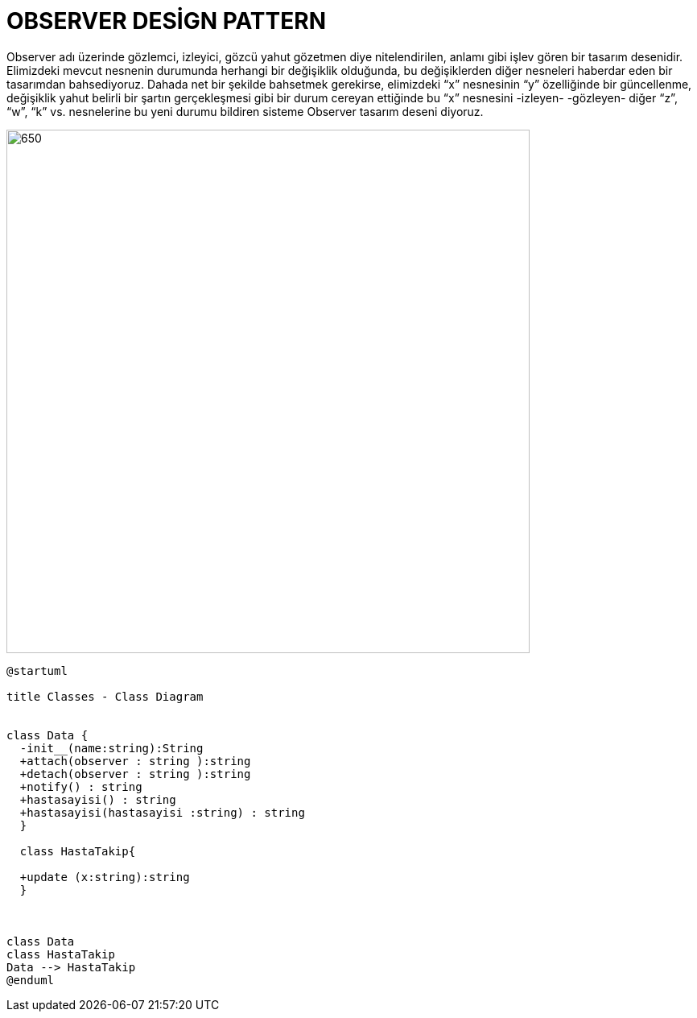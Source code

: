 # OBSERVER DESİGN PATTERN

Observer adı üzerinde gözlemci, izleyici, gözcü yahut gözetmen diye nitelendirilen, anlamı gibi işlev gören bir tasarım desenidir. Elimizdeki mevcut nesnenin durumunda herhangi bir değişiklik olduğunda, bu değişiklerden diğer nesneleri haberdar eden bir tasarımdan bahsediyoruz. Dahada net bir şekilde bahsetmek gerekirse, elimizdeki “x” nesnesinin “y” özelliğinde bir güncellenme, değişiklik yahut belirli bir şartın gerçekleşmesi gibi bir durum cereyan ettiğinde bu “x” nesnesini -izleyen- -gözleyen- diğer “z”, “w”, “k” vs. nesnelerine bu yeni durumu bildiren sisteme Observer tasarım deseni diyoruz.

image::https://www.plantuml.com/plantuml/img/ZP313e8m38RlVOeU8MOlmC6GwC6xtas52Oqmo5QCnFZkCgPaUZ1Ujgx_jwR_dpiXAqFR00XBet7Ja7FQeGeLRfagIoq05E5DGdW7HCM6vNXC3BKwSsBPL6csd-z9NP485NNIdPosLsqnmy1W-e8zLEe_8DC9dySaNLJVh6bQtD78ZdyeKOtl7MFu0JYTmTZEimUwSE_T-Kb3Nv9eJ6wBlVWZVaG2tqDW3agfTTo3N9jo3XkU.png[650,650] 


[source,]
----
@startuml

title Classes - Class Diagram


class Data {
  -init__(name:string):String
  +attach(observer : string ):string
  +detach(observer : string ):string
  +notify() : string
  +hastasayisi() : string
  +hastasayisi(hastasayisi :string) : string
  }
 
  class HastaTakip{
  
  +update (x:string):string
  }
  


class Data
class HastaTakip
Data --> HastaTakip
@enduml
----

